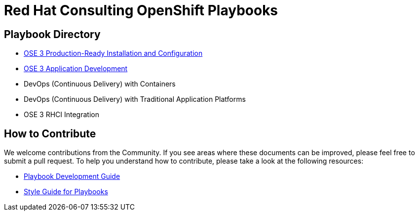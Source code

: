 = Red Hat Consulting OpenShift Playbooks

== Playbook Directory

* link:playbooks/Installation[OSE 3 Production-Ready Installation and Configuration]
* link:playbooks/AppDev[OSE 3 Application Development]
* DevOps (Continuous Delivery) with Containers
* DevOps (Continuous Delivery) with Traditional Application Platforms
* OSE 3 RHCI Integration

== How to Contribute

We welcome contributions from the Community. If you see areas where these documents can be improved, please feel free to submit a pull request. To help you understand how to contribute, please take a look at the following resources:

* link:development_guide.adoc[Playbook Development Guide]
* link:style_guide.adoc[Style Guide for Playbooks]
